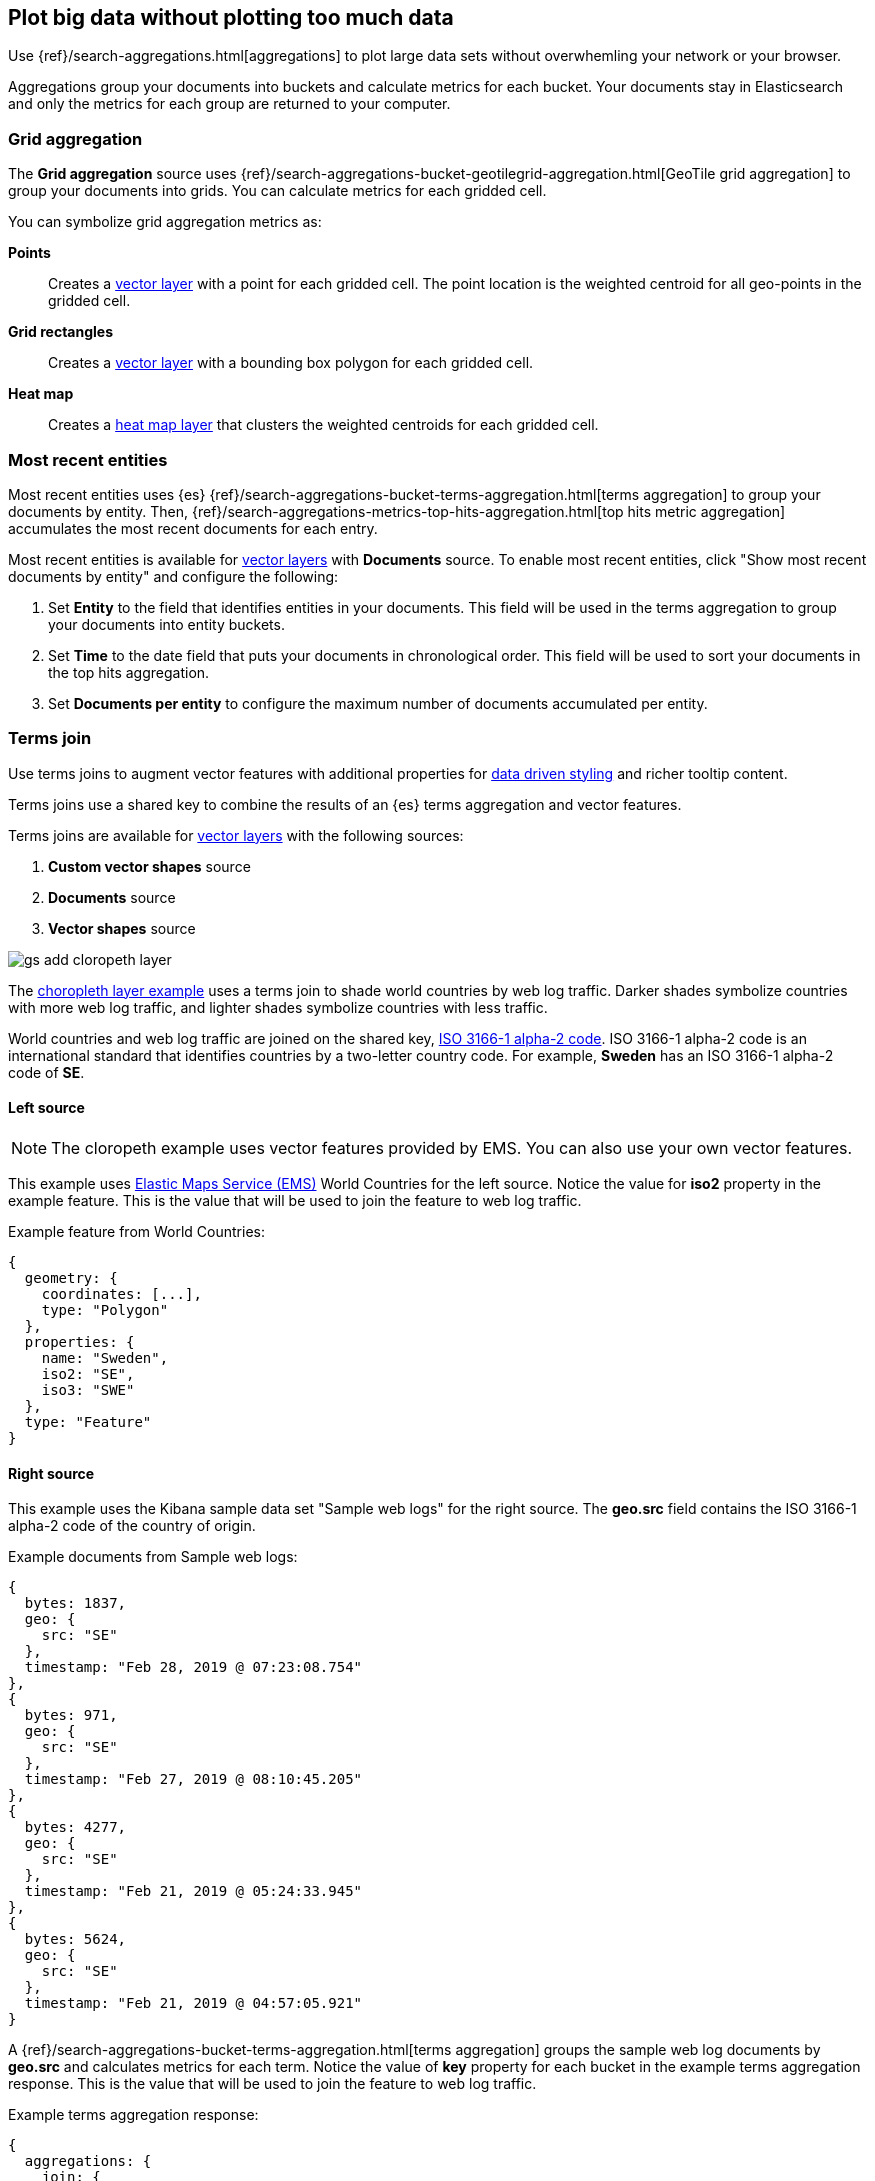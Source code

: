 [role="xpack"]
[[maps-aggregations]]
== Plot big data without plotting too much data

Use {ref}/search-aggregations.html[aggregations] to plot large data sets without overwhemling your network or your browser.

Aggregations group your documents into buckets and calculate metrics for each bucket.
Your documents stay in Elasticsearch and only the metrics for each group are returned to your computer.


[role="xpack"]
[[maps-grid-aggregation]]
=== Grid aggregation

The *Grid aggregation* source uses {ref}/search-aggregations-bucket-geotilegrid-aggregation.html[GeoTile grid aggregation] to group your documents into grids. You can calculate metrics for each gridded cell.

You can symbolize grid aggregation metrics as:

*Points*:: Creates a <<vector-layer, vector layer>> with a point for each gridded cell.
The point location is the weighted centroid for all geo-points in the gridded cell.

*Grid rectangles*:: Creates a <<vector-layer, vector layer>> with a bounding box polygon for each gridded cell.

*Heat map*:: Creates a <<heatmap-layer, heat map layer>> that clusters the weighted centroids for each gridded cell.


[role="xpack"]
[[maps-top-hits-aggregation]]
=== Most recent entities

Most recent entities uses {es} {ref}/search-aggregations-bucket-terms-aggregation.html[terms aggregation] to group your documents by entity.
Then, {ref}/search-aggregations-metrics-top-hits-aggregation.html[top hits metric aggregation] accumulates the most recent documents for each entry.

Most recent entities is available for <<vector-layer, vector layers>> with *Documents* source.
To enable most recent entities, click "Show most recent documents by entity" and configure the following:

. Set *Entity* to the field that identifies entities in your documents.
This field will be used in the terms aggregation to group your documents into entity buckets.
. Set *Time* to the date field that puts your documents in chronological order.
This field will be used to sort your documents in the top hits aggregation.
. Set *Documents per entity* to configure the maximum number of documents accumulated per entity.


[role="xpack"]
[[terms-join]]
=== Terms join

Use terms joins to augment vector features with additional properties for <<maps-vector-style-data-driven, data driven styling>> and richer tooltip content.

Terms joins use a shared key to combine the results of an {es} terms aggregation and vector features.

Terms joins are available for <<vector-layer, vector layers>> with the following sources:

. *Custom vector shapes* source
. *Documents* source
. *Vector shapes* source

[role="screenshot"]
image::maps/images/gs_add_cloropeth_layer.png[]

The <<maps-add-choropleth-layer, choropleth layer example>> uses a terms join to shade world countries by web log traffic.
Darker shades symbolize countries with more web log traffic, and lighter shades symbolize countries with less traffic.

World countries and web log traffic are joined on the shared key, https://wikipedia.org/wiki/ISO_3166-1_alpha-2[ISO 3166-1 alpha-2 code].
ISO 3166-1 alpha-2 code is an international standard that identifies countries by a two-letter country code.
For example, *Sweden* has an ISO 3166-1 alpha-2 code of *SE*.

==== Left source

NOTE: The cloropeth example uses vector features provided by EMS. You can also use your own vector features.

This example uses https://www.elastic.co/elastic-maps-service[Elastic Maps Service (EMS)] World Countries for the left source.
Notice the value for *iso2* property in the example feature.
This is the value that will be used to join the feature to web log traffic.

Example feature from World Countries:
--------------------------------------------------
{
  geometry: {
    coordinates: [...],
    type: "Polygon"
  },
  properties: {
    name: "Sweden",
    iso2: "SE",
    iso3: "SWE"
  },
  type: "Feature"
}
--------------------------------------------------

==== Right source

This example uses the Kibana sample data set "Sample web logs" for the right source.
The *geo.src* field contains the ISO 3166-1 alpha-2 code of the country of origin.

Example documents from Sample web logs:
--------------------------------------------------
{
  bytes: 1837,
  geo: {
    src: "SE"
  },
  timestamp: "Feb 28, 2019 @ 07:23:08.754"
},
{
  bytes: 971,
  geo: {
    src: "SE"
  },
  timestamp: "Feb 27, 2019 @ 08:10:45.205"
},
{
  bytes: 4277,
  geo: {
    src: "SE"
  },
  timestamp: "Feb 21, 2019 @ 05:24:33.945"
},
{
  bytes: 5624,
  geo: {
    src: "SE"
  },
  timestamp: "Feb 21, 2019 @ 04:57:05.921"
}
--------------------------------------------------

A {ref}/search-aggregations-bucket-terms-aggregation.html[terms aggregation] groups the sample web log documents by *geo.src* and calculates metrics for each term.
Notice the value of *key* property for each bucket in the example terms aggregation response.
This is the value that will be used to join the feature to web log traffic.

Example terms aggregation response:
--------------------------------------------------
{
  aggregations: {
    join: {
      buckets: [
        {
          doc_count: 4,
          key: "SE",
          avg_of_bytes: {
            value: 3177.25
          }
        },
        ...
      ]
    }
  }
}
--------------------------------------------------

==== Configuration

The JOIN configuration links the vector source "World Countries" to the Elasticsearch index "kibana_sample_data_logs"
on the shared key *iso2 = geo.src*.
[role="screenshot"]
image::maps/images/terms_join_shared_key_config.png[]

The METRICS configuration defines two metric aggregations:
the count of all documents in the terms bucket and
the average of the field "bytes" for all documents in the terms bucket.
[role="screenshot"]
image::maps/images/terms_join_metric_config.png[]

==== Using the terms join metrics for data driven styling

The metrics for each terms aggregation bucket are added to the world country feature with the corresponding ISO 3166-1 alpha-2 code.

The world countries features will now have two additional properties:

. count of kibana_smaple_data_logs:geo.src
. avg bytes of kibana_smaple_data_logs:geo.src

Use these additional properties to symbolize countries by web log traffic.
